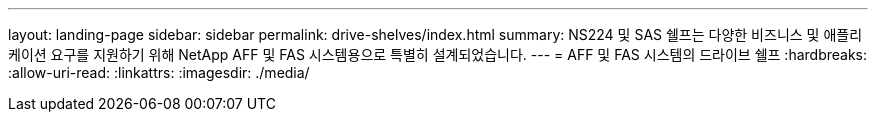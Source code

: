---
layout: landing-page 
sidebar: sidebar 
permalink: drive-shelves/index.html 
summary: NS224 및 SAS 쉘프는 다양한 비즈니스 및 애플리케이션 요구를 지원하기 위해 NetApp AFF 및 FAS 시스템용으로 특별히 설계되었습니다. 
---
= AFF 및 FAS 시스템의 드라이브 쉘프
:hardbreaks:
:allow-uri-read: 
:linkattrs: 
:imagesdir: ./media/


